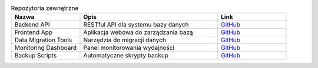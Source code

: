 .. list-table:: Repozytoria zewnętrzne
   :header-rows: 1
   :widths: 25 50 25

   * - Nazwa
     - Opis
     - Link
   * - Backend API
     - RESTful API dla systemu bazy danych
     - `GitHub <https://github.com/example/backend-api>`_
   * - Frontend App
     - Aplikacja webowa do zarządzania bazą
     - `GitHub <https://github.com/example/frontend-app>`_
   * - Data Migration Tools
     - Narzędzia do migracji danych
     - `GitHub <https://github.com/example/migration-tools>`_
   * - Monitoring Dashboard
     - Panel monitorowania wydajności
     - `GitHub <https://github.com/example/monitoring>`_
   * - Backup Scripts
     - Automatyczne skrypty backup
     - `GitHub <https://github.com/example/backup-scripts>`_
